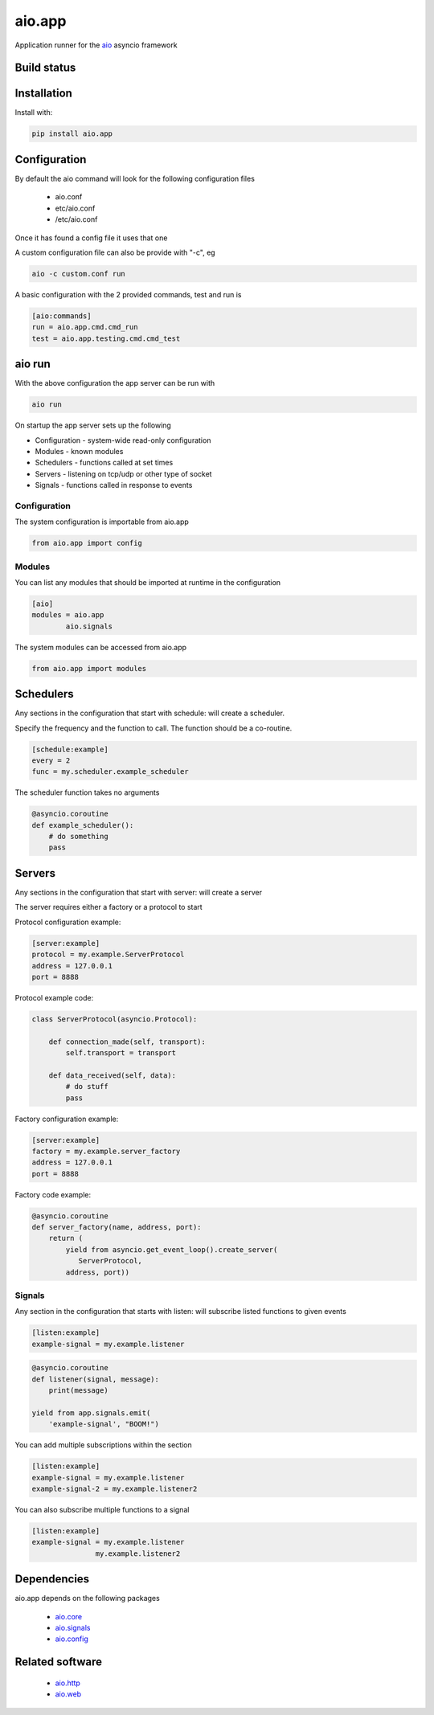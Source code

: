 aio.app
=======

Application runner for the aio_ asyncio framework

.. _aio: https://github.com/phlax/aio


Build status
------------

.. image:: https://travis-ci.org/phlax/aio.app.svg?branch=master
	       :target: https://travis-ci.org/phlax/aio.app


Installation
------------

Install with:

.. code:: bash

  pip install aio.app


Configuration
-------------

By default the aio command will look for the following configuration files

   - aio.conf

   - etc/aio.conf

   - /etc/aio.conf

Once it has found a config file it uses that one

A custom configuration file can also be provide with "-c", eg

.. code:: bash

	  aio -c custom.conf run

A basic configuration with the 2 provided commands, test and run is

.. code:: ini

	  [aio:commands]
	  run = aio.app.cmd.cmd_run
	  test = aio.app.testing.cmd.cmd_test

aio run
-------

With the above configuration the app server can be run with

.. code:: bash

	  aio run

On startup the app server sets up the following

- Configuration - system-wide read-only configuration
- Modules - known modules
- Schedulers - functions called at set times
- Servers - listening on tcp/udp or other type of socket
- Signals - functions called in response to events

Configuration
~~~~~~~~~~~~~

The system configuration is importable from aio.app

.. code:: python

	  from aio.app import config


Modules
~~~~~~~

You can list any modules that should be imported at runtime in the configuration

.. code:: ini

	  [aio]
	  modules = aio.app
	          aio.signals

The system modules can be accessed from aio.app

.. code:: python

	  from aio.app import modules


Schedulers
----------

Any sections in the configuration that start with schedule: will create a scheduler.

Specify the frequency and the function to call. The function should be a co-routine.

.. code:: ini

	  [schedule:example]
	  every = 2
	  func = my.scheduler.example_scheduler

The scheduler function takes no arguments

.. code:: python

	  @asyncio.coroutine
	  def example_scheduler():
	      # do something
	      pass

Servers
-------

Any sections in the configuration that start with server: will create a server

The server requires either a factory or a protocol to start

Protocol configuration example:


.. code:: ini

	  [server:example]
	  protocol = my.example.ServerProtocol
	  address = 127.0.0.1
	  port = 8888

Protocol example code:

.. code:: python

	  class ServerProtocol(asyncio.Protocol):

	      def connection_made(self, transport):
	          self.transport = transport

	      def data_received(self, data):
	          # do stuff
	          pass


Factory configuration example:

.. code:: ini

	  [server:example]
	  factory = my.example.server_factory
	  address = 127.0.0.1
	  port = 8888

Factory code example:

.. code:: python

	  @asyncio.coroutine
	  def server_factory(name, address, port):
	      return (
	          yield from asyncio.get_event_loop().create_server(
		     ServerProtocol,
		  address, port))


Signals
~~~~~~~

Any section in the configuration that starts with listen: will subscribe listed functions to given events

.. code:: ini

	  [listen:example]
	  example-signal = my.example.listener

.. code:: python

	  @asyncio.coroutine
	  def listener(signal, message):
	      print(message)

	  yield from app.signals.emit(
              'example-signal', "BOOM!")

You can add multiple subscriptions within the section

.. code:: ini

	  [listen:example]
	  example-signal = my.example.listener
	  example-signal-2 = my.example.listener2

You can also subscribe multiple functions to a signal

.. code:: ini

	  [listen:example]
	  example-signal = my.example.listener
	                 my.example.listener2


Dependencies
------------

aio.app depends on the following packages

  - aio.core_
  - aio.signals_
  - aio.config_


Related software
----------------

  - aio.http_
  - aio.web_


.. _aio.core: https://github.com/phlax/aio.core
.. _aio.signals: https://github.com/phlax/aio.signals
.. _aio.config: https://github.com/phlax/aio.config

.. _aio.http: https://github.com/phlax/aio.http
.. _aio.web: https://github.com/phlax/aio.web
